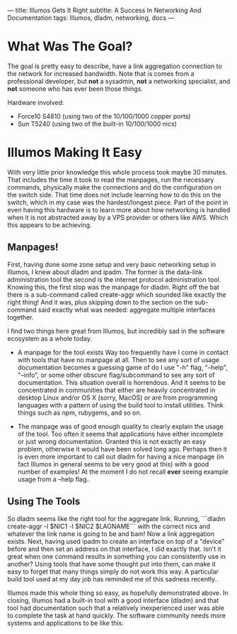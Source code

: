 ---
title: Illumos Gets It Right
subtitle: A Success In Networking And Documentation
tags: Illumos, dladm, networking, docs
---

* What Was The Goal?
  The goal is pretty easy to describe, have a link aggregation connection to the network
  for increased bandwidth. Note that is comes from a professional developer, but *not*
  a sysadmin, *not* a networking specialist, and *not* someone who has ever been those
  things.

  Hardware involved:
  - Force10 S4810 (using two of the 10/100/1000 copper ports)
  - Sun T5240 (using two of the built-in 10/100/1000 nics)

* Illumos Making It Easy

  With very little prior knowledge this whole process took maybe 30 minutes. That includes
  the time it took to read the manpages, run the necessary commands, physically make the connections
  and do the configuration on the switch side. That time does not include learning how to do this on the
  switch, which in my case was the hardest/longest piece. Part of the point in even having this hardware
  is to learn more about how networking is handled when it is not abstracted away by a VPS provider
  or others like AWS. Which this appears to be achieving.

** Manpages!
   First, having done some zone setup and very basic networking setup in Illumos, I knew
   about dladm and ipadm. The former is the data-link administration tool the second is
   the internet protocol administration tool. Knowing this, the first stop was the manpage
   for dladm. Right off the bat there is a sub-command called create-aggr which sounded
   like exactly the right thing! And it was, plus skipping down to the section on the
   sub-command said exactly what was needed: aggregate multiple interfaces together.

   I find two things here great from Illumos, but incredibly sad in the software ecosystem
   as a whole today.
   - A manpage for the tool exists
     Way too frequently have I come in contact with tools that have no manpage at all.
     Then to see any sort of usage documentation becomes a guessing game of do I use
     "-h" flag, "--help", "--info", or some other obscure flag/subcommand to see any sort of documentation.
     This situation overall is horrendous. And it seems to be concentrated in communities that either are
     heavily concentrated in desktop Linux and/or OS X (sorry, MacOS) or are from programming languages
     with a pattern of using the build tool to install utilities. Think things such as npm, rubygems, and so on.

   - The manpage was of good enough quality to clearly explain the usage of the tool.
     Too often it seems that applications have either incomplete or just wrong documentation. Granted this is
     not exactly an easy problem, otherwise it would have been solved long ago. Perhaps then it is even
     more important to call out dladm for having a nice manpage (in fact Illumos in general seems to be very good at this)
     with a good number of examples! At the moment I do not recall *ever* seeing example usage from a --help flag..

** Using The Tools
   So dladm seems like the right tool for the aggregate link. Running,
   ```dladm create-aggr -l $NIC1 -l $NIC2 $LAGNAME```
   with the correct nics and whatever the link name is going to be and bam! Now a
   link aggregation exists. Next, having used ipadm to create an interface on top of a
   "device" before and then set an address on that interface, I did exactly that.
   Isn't it great when one command results in something you can consistently use in
   another? Using tools that have some thought put into them, can make it easy to
   forget that many things simply do not work this way. A particular build tool used
   at my day job has reminded me of this sadness recently..

   Illumos made this whole thing so easy, as hopefully demonstrated above. In closing, Illumos had a built-in tool with
   a good interface (dladm) and that tool had documentation such that a relatively inexperienced user was able to complete
   the task at hand quickly. The software community needs more systems and applications to be like this.
